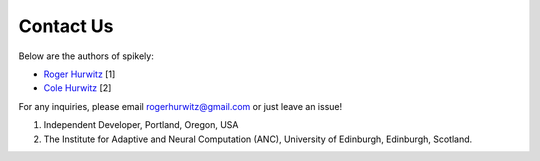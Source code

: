 Contact Us
==========

Below are the authors of spikely:

* `Roger Hurwitz <mailto:rogerhurwitz@gmail.com?subject=Spikely>`_ [1]
* `Cole Hurwitz <https://www.inf.ed.ac.uk/people/students/Cole_Hurwitz.html>`_ [2]

For any inquiries, please email rogerhurwitz@gmail.com or just leave an issue!

1. Independent Developer, Portland, Oregon, USA
2. The Institute for Adaptive and Neural Computation (ANC), University of Edinburgh, Edinburgh, Scotland.
